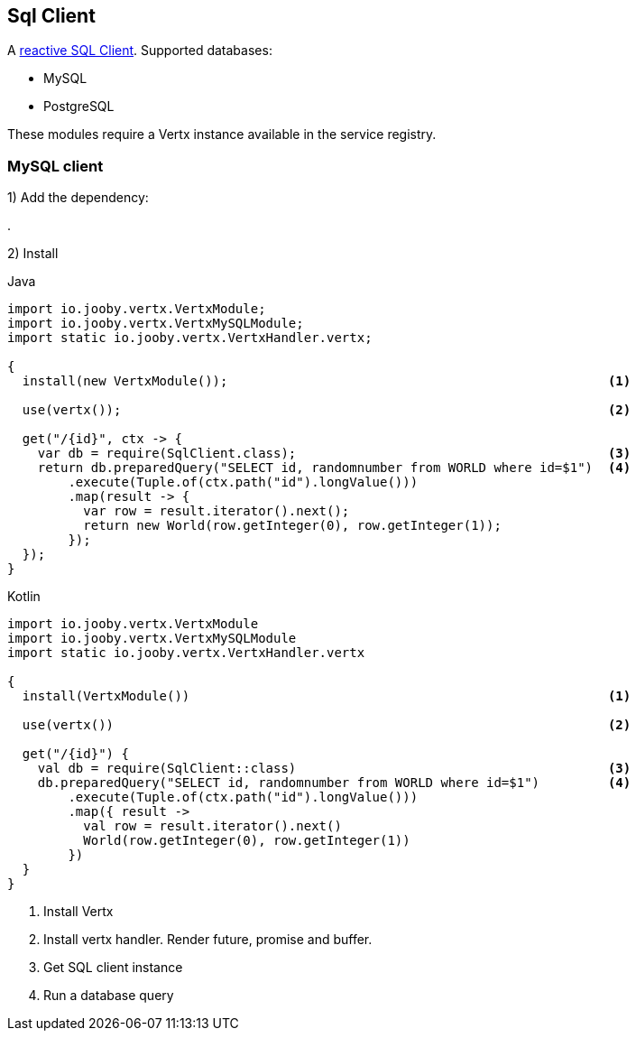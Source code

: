 == Sql Client

A https://github.com/eclipse-vertx/vertx-sql-client[reactive SQL Client]. Supported databases:

- MySQL
- PostgreSQL

These modules require a Vertx instance available in the service registry.

=== MySQL client

1) Add the dependency:

[dependency, artifactId="jooby-vertx-mysql-client"]
.

2) Install

.Java
[source, java, role="primary"]
----
import io.jooby.vertx.VertxModule;
import io.jooby.vertx.VertxMySQLModule;
import static io.jooby.vertx.VertxHandler.vertx;

{
  install(new VertxModule());                                                  <1>

  use(vertx());                                                                <2>

  get("/{id}", ctx -> {
    var db = require(SqlClient.class);                                         <3>
    return db.preparedQuery("SELECT id, randomnumber from WORLD where id=$1")  <4>
        .execute(Tuple.of(ctx.path("id").longValue()))
        .map(result -> {
          var row = result.iterator().next();
          return new World(row.getInteger(0), row.getInteger(1));
        });
  });
}
----

.Kotlin
[source, kt, role="secondary"]
---- 
import io.jooby.vertx.VertxModule
import io.jooby.vertx.VertxMySQLModule
import static io.jooby.vertx.VertxHandler.vertx

{
  install(VertxModule())                                                       <1>

  use(vertx())                                                                 <2>

  get("/{id}") {
    val db = require(SqlClient::class)                                         <3>
    db.preparedQuery("SELECT id, randomnumber from WORLD where id=$1")         <4>
        .execute(Tuple.of(ctx.path("id").longValue()))
        .map({ result ->
          val row = result.iterator().next()
          World(row.getInteger(0), row.getInteger(1))
        })
  }
}
----

<1> Install Vertx
<2> Install vertx handler. Render future, promise and buffer.
<3> Get SQL client instance
<4> Run a database query

